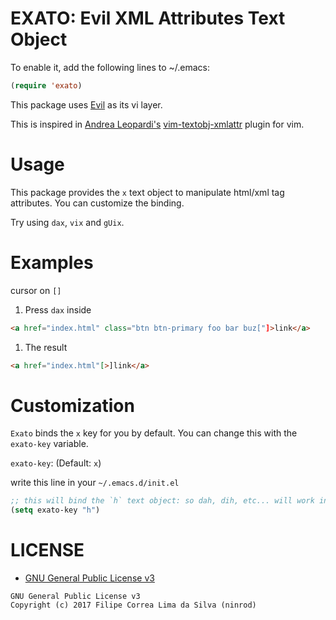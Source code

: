 * EXATO: Evil XML Attributes Text Object

[[https://travis-ci.org/ninrod/exato][https://travis-ci.org/ninrod/exato.png]]
# [[https://melpa.org/#/exato][https://melpa.org/packages/exato.svg]]

[[https://www.w3schools.in/wp-content/uploads/2014/07/HTML-attribute.jpg][https://www.w3schools.in/wp-content/uploads/2014/07/HTML-attribute.jpg]]

To enable it, add the following lines to ~/.emacs:

#+BEGIN_SRC emacs-lisp
(require 'exato)
#+END_SRC

This package uses [[https://github.com/emacs-evil/evil][Evil]] as its vi layer.

This is inspired in [[https://github.com/whatyouhide][Andrea Leopardi's]] [[https://github.com/whatyouhide/vim-textobj-xmlattr][vim-textobj-xmlattr]] plugin for vim.

* Usage

This package provides the =x= text object to manipulate html/xml tag attributes. You can customize the binding.

Try using =dax=, =vix= and =gUix=.
* Examples
cursor on =[]=

1. Press =dax= inside

#+BEGIN_SRC html
<a href="index.html" class="btn btn-primary foo bar buz["]>link</a>
#+END_SRC

2. The result

#+BEGIN_SRC html
<a href="index.html"[>]link</a>
#+END_SRC

* Customization

=Exato= binds the =x= key for you by default. You can change this with the =exato-key= variable.

=exato-key=: (Default: =x=)

write this line in your =~/.emacs.d/init.el=

#+BEGIN_SRC emacs-lisp
;; this will bind the `h` text object: so dah, dih, etc... will work instead of dax, dix...
(setq exato-key "h")
#+END_SRC

* LICENSE

- [[https://www.gnu.org/licenses/gpl-3.0.en.html][GNU General Public License v3]]
#+BEGIN_SRC text
GNU General Public License v3
Copyright (c) 2017 Filipe Correa Lima da Silva (ninrod)
#+END_SRC

